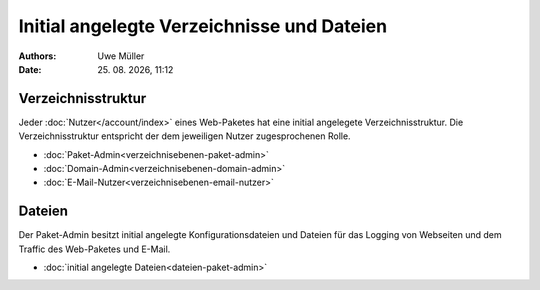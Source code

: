 ===========================================
Initial angelegte Verzeichnisse und Dateien
===========================================

.. |date| date:: %d. %m. %Y
.. |time| date:: %H:%M

:Authors: - Uwe Müller

:Date: |date|, |time|


Verzeichnisstruktur
-------------------

Jeder :doc:`Nutzer</account/index>` eines Web-Paketes hat eine initial angelegete Verzeichnisstruktur.
Die Verzeichnisstruktur entspricht der dem jeweiligen Nutzer zugesprochenen Rolle. 

* :doc:`Paket-Admin<verzeichnisebenen-paket-admin>`
* :doc:`Domain-Admin<verzeichnisebenen-domain-admin>`
* :doc:`E-Mail-Nutzer<verzeichnisebenen-email-nutzer>`

Dateien
-------

Der Paket-Admin besitzt initial angelegte Konfigurationsdateien und Dateien für das Logging von Webseiten und dem Traffic des Web-Paketes und E-Mail. 

* :doc:`initial angelegte Dateien<dateien-paket-admin>`
